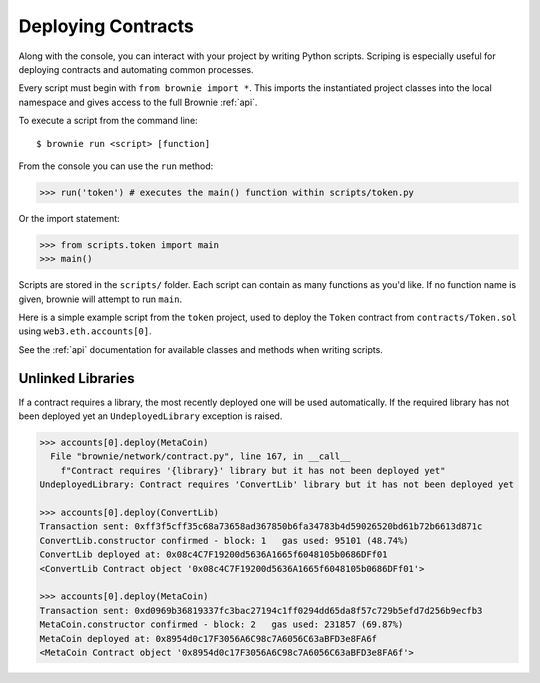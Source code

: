 .. _deploy:

===================
Deploying Contracts
===================

Along with the console, you can interact with your project by writing Python scripts. Scriping is especially useful for deploying contracts and automating common processes.

Every script must begin with ``from brownie import *``. This imports the instantiated project classes into the local namespace and gives access to the full Brownie :ref:`api`.

To execute a script from the command line:

::

    $ brownie run <script> [function]

From the console you can use the ``run`` method:

.. code-block:: python

    >>> run('token') # executes the main() function within scripts/token.py

Or the import statement:

.. code-block:: python

    >>> from scripts.token import main
    >>> main()

Scripts are stored in the ``scripts/`` folder. Each script can contain as many functions as you'd like. If no function name is given, brownie will attempt to run ``main``.

Here is a simple example script from the ``token`` project, used to deploy the ``Token`` contract from ``contracts/Token.sol`` using ``web3.eth.accounts[0]``.

.. code-block:: python
    :linenos:

    from brownie import *

    def main():
        accounts[0].deploy(Token, "Test Token", "TEST", 18, "1000 ether")

See the :ref:`api` documentation for available classes and methods when writing scripts.

Unlinked Libraries
==================

If a contract requires a library, the most recently deployed one will be used automatically. If the required library has not been deployed yet an ``UndeployedLibrary`` exception is raised.

.. code-block:: python

    >>> accounts[0].deploy(MetaCoin)
      File "brownie/network/contract.py", line 167, in __call__
        f"Contract requires '{library}' library but it has not been deployed yet"
    UndeployedLibrary: Contract requires 'ConvertLib' library but it has not been deployed yet

    >>> accounts[0].deploy(ConvertLib)
    Transaction sent: 0xff3f5cff35c68a73658ad367850b6fa34783b4d59026520bd61b72b6613d871c
    ConvertLib.constructor confirmed - block: 1   gas used: 95101 (48.74%)
    ConvertLib deployed at: 0x08c4C7F19200d5636A1665f6048105b0686DFf01
    <ConvertLib Contract object '0x08c4C7F19200d5636A1665f6048105b0686DFf01'>

    >>> accounts[0].deploy(MetaCoin)
    Transaction sent: 0xd0969b36819337fc3bac27194c1ff0294dd65da8f57c729b5efd7d256b9ecfb3
    MetaCoin.constructor confirmed - block: 2   gas used: 231857 (69.87%)
    MetaCoin deployed at: 0x8954d0c17F3056A6C98c7A6056C63aBFD3e8FA6f
    <MetaCoin Contract object '0x8954d0c17F3056A6C98c7A6056C63aBFD3e8FA6f'>
